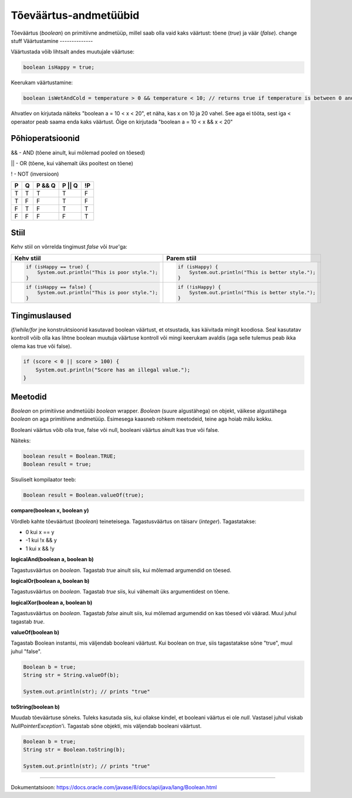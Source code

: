 Tõeväärtus-andmetüübid
=======================

Tõeväärtus (*boolean*) on primitiivne andmetüüp, millel saab olla vaid kaks väärtust: tõene (*true*) ja väär (*false*).
change stuff
Väärtustamine
--------------

Väärtustada võib lihtsalt andes muutujale väärtuse:

.. code-block:: java

  boolean isHappy = true;

Keerukam väärtustamine:
  
.. code-block:: java
  
  boolean isWetAndCold = temperature > 0 && temperature < 10; // returns true if temperature is between 0 and 10 

Ahvatlev on kirjutada näiteks "boolean a = 10 < x < 20", et näha, kas x on 10 ja 20 vahel. See aga ei tööta, sest iga < operaator peab saama enda kaks väärtust. Õige on kirjutada "boolean a = 10 < x && x < 20"

Põhioperatsioonid
------------------

&& - AND (tõene ainult, kui mõlemad pooled on tõesed)

|| - OR (tõene, kui vähemalt üks pooltest on tõene)

! - NOT (inversioon)

+---+---+--------+--------+----+
| P | Q | P && Q | P || Q | !P |
+===+===+========+========+====+
| T | T |    T   |    T   |  F |
+---+---+--------+--------+----+
| T | F |    F   |    T   |  F |
+---+---+--------+--------+----+
| F | T |    F   |    T   |  T |
+---+---+--------+--------+----+
| F | F |    F   |    F   |  T |
+---+---+--------+--------+----+

Stiil 
-----

Kehv stiil on võrrelda tingimust *false* või *true*'ga:

+----------------------------------------------------+-----------------------------------------------------+
|          Kehv stiil                                |                 Parem stiil                         |
+====================================================+=====================================================+
| .. code-block:: java                               | .. code-block:: java                                |
|                                                    |                                                     |
|   if (isHappy == true) {                           |   if (isHappy) {                                    |
|       System.out.println("This is poor style.");   |       System.out.println("This is better style.");  |
|   }                                                |   }                                                 |
+----------------------------------------------------+-----------------------------------------------------+
| .. code-block:: java                               | .. code-block:: java                                |
|                                                    |                                                     |
|   if (isHappy == false) {                          |   if (!isHappy) {                                   |
|       System.out.println("This is poor style.");   |       System.out.println("This is better style.");  |
|   }                                                |   }                                                 |
+----------------------------------------------------+-----------------------------------------------------+

Tingimuslaused
---------------
*if/while/for* jne konstruktsioonid kasutavad boolean väärtust, et otsustada, kas käivitada mingit koodiosa. Seal kasutatav kontroll võib olla kas lihtne boolean muutuja väärtuse kontroll või mingi keerukam avaldis (aga selle tulemus peab ikka olema kas true või false).

.. code-block:: java

 if (score < 0 || score > 100) {
     System.out.println("Score has an illegal value.");
 } 
  
Meetodid
---------

*Boolean* on primitiivse andmetüübi *boolean* wrapper. *Boolean* (suure algustähega) on objekt, väikese algustähega *boolean* on aga primitiivne andmetüüp. Esimesega kaasneb rohkem meetodeid, teine aga hoiab mälu kokku. 

Booleani väärtus võib olla true, false või null, booleani väärtus ainult kas true või false.

Näiteks:

.. code-block:: java

  boolean result = Boolean.TRUE;
  Boolean result = true;
  
Sisuliselt kompilaator teeb:

.. code-block:: java

  Boolean result = Boolean.valueOf(true);

  
**compare(boolean x, boolean y)**
  
Võrdleb kahte tõeväärtust (*boolean*) teineteisega. Tagastusväärtus on täisarv (*integer*). Tagastatakse:

- 0 kui x == y
- -1 kui !x && y
- 1 kui x && !y
  
**logicalAnd(boolean a, boolean b)**

Tagastusväärtus on *boolean*. Tagastab *true* ainult siis, kui mõlemad argumendid on tõesed.
  
**logicalOr(boolean a, boolean b)**

Tagastusväärtus on *boolean*. Tagastab *true* siis, kui vähemalt üks argumentidest on tõene.
  
**logicalXor(boolean a, boolean b)**

Tagastusväärtus on *boolean*. Tagastab *false* ainult siis, kui mõlemad argumendid on kas tõesed või väärad. Muul juhul tagastab *true*.

**valueOf(boolean b)**

Tagastab Boolean instantsi, mis väljendab booleani väärtust. Kui boolean on *true*, siis tagastatakse sõne "true", muul juhul "false".

.. code-block:: java

  Boolean b = true;
  String str = String.valueOf(b);
  
  System.out.println(str); // prints "true" 

**toString(boolean b)**

Muudab tõeväärtuse sõneks. Tuleks kasutada siis, kui ollakse kindel, et booleani väärtus ei ole *null*. Vastasel juhul viskab *NullPointerException*'i. Tagastab sõne objekti, mis väljendab booleani väärtust.

.. code-block:: java

  Boolean b = true;
  String str = Boolean.toString(b);
  
  System.out.println(str); // prints "true" 
  
-------
  
Dokumentatsioon: https://docs.oracle.com/javase/8/docs/api/java/lang/Boolean.html
